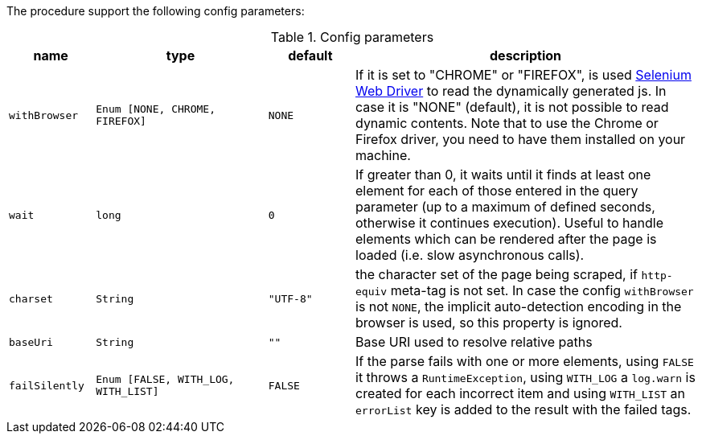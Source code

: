 The procedure support the following config parameters:

.Config parameters
[opts="header",cols="1m,2m,1m,4"]
|===
| name | type | default | description
| withBrowser | Enum [NONE, CHROME, FIREFOX] | NONE | If it is set to "CHROME" or "FIREFOX", is used https://www.selenium.dev/documentation/en/webdriver/[Selenium Web Driver] to read the dynamically generated js.
    In case it is "NONE" (default), it is not possible to read dynamic contents.
    Note that to use the Chrome or Firefox driver, you need to have them installed on your machine.
| wait | long | 0 | If greater than 0, it waits until it finds at least one element for each of those entered in the query parameter
    (up to a maximum of defined seconds, otherwise it continues execution).
    Useful to handle elements which can be rendered after the page is loaded (i.e. slow asynchronous calls).
| charset | String | "UTF-8" | the character set of the page being scraped, if `http-equiv` meta-tag is not set. In case the config `withBrowser` is not `NONE`, the implicit auto-detection encoding in the browser is used, so this property is ignored.
| baseUri | String | "" | Base URI used to resolve relative paths
| failSilently | Enum [FALSE, WITH_LOG, WITH_LIST] | FALSE | If the parse fails with one or more elements, using `FALSE` it throws a `RuntimeException`, using `WITH_LOG` a `log.warn` is created for each incorrect item and using `WITH_LIST` an `errorList` key is added to the result with the failed tags.
|===